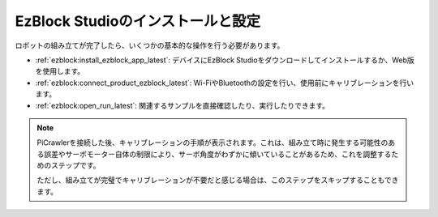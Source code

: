 .. _install_ezblock: 

EzBlock Studioのインストールと設定
=========================================

ロボットの組み立てが完了したら、いくつかの基本的な操作を行う必要があります。

* :ref:`ezblock:install_ezblock_app_latest`: デバイスにEzBlock Studioをダウンロードしてインストールするか、Web版を使用します。
* :ref:`ezblock:connect_product_ezblock_latest`: Wi-FiやBluetoothの設定を行い、使用前にキャリブレーションを行います。
* :ref:`ezblock:open_run_latest`: 関連するサンプルを直接確認したり、実行したりできます。

.. note::

    PiCrawlerを接続した後、キャリブレーションの手順が表示されます。これは、組み立て時に発生する可能性のある誤差やサーボモーター自体の制限により、サーボ角度がわずかに傾いていることがあるため、これを調整するためのステップです。
    
    ただし、組み立てが完璧でキャリブレーションが不要だと感じる場合は、このステップをスキップすることもできます。
